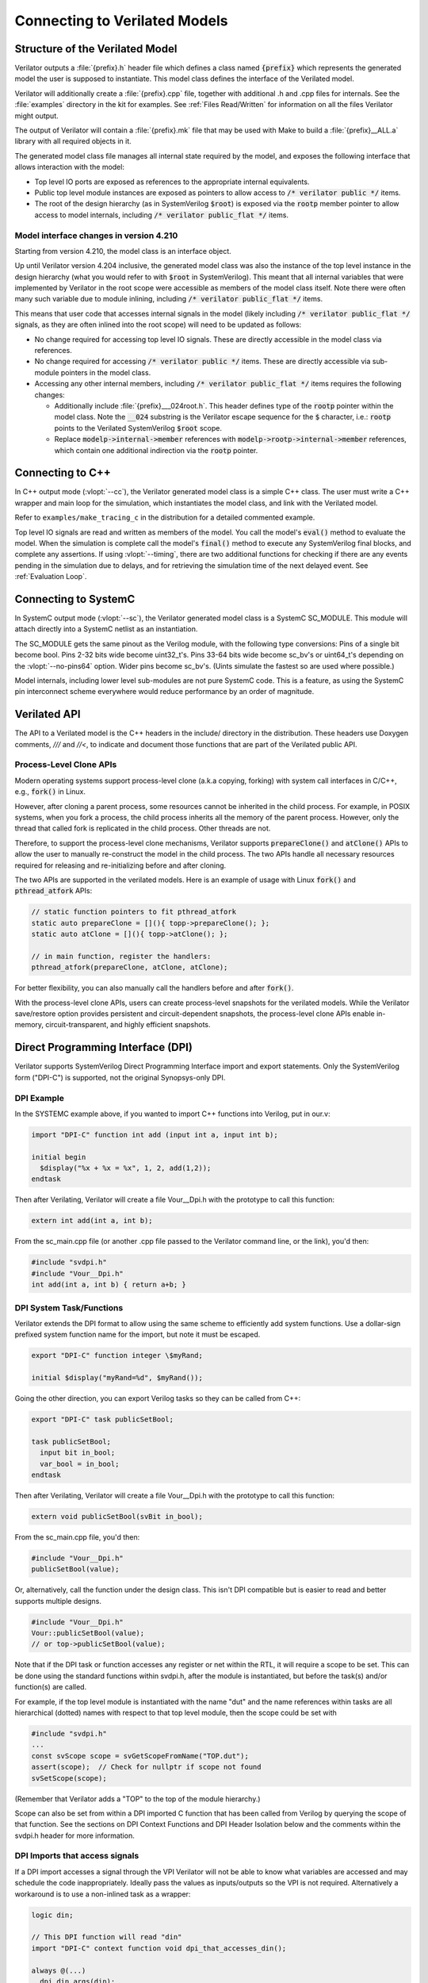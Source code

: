 .. Copyright 2003-2025 by Wilson Snyder.
.. SPDX-License-Identifier: LGPL-3.0-only OR Artistic-2.0

.. _Connecting:

******************************
Connecting to Verilated Models
******************************

Structure of the Verilated Model
================================

Verilator outputs a :file:`{prefix}.h` header file which defines a class
named :code:`{prefix}` which represents the generated model the user is
supposed to instantiate.  This model class defines the interface of the
Verilated model.

Verilator will additionally create a :file:`{prefix}.cpp` file, together
with additional .h and .cpp files for internals.  See the :file:`examples`
directory in the kit for examples.  See :ref:`Files Read/Written` for
information on all the files Verilator might output.

The output of Verilator will contain a :file:`{prefix}.mk` file that may be
used with Make to build a :file:`{prefix}__ALL.a` library with all required
objects in it.

The generated model class file manages all internal state required by the
model, and exposes the following interface that allows interaction with the
model:

* Top level IO ports are exposed as references to the appropriate internal
  equivalents.

* Public top level module instances are exposed as pointers to allow access
  to :code:`/* verilator public */` items.

* The root of the design hierarchy (as in SystemVerilog :code:`$root`) is
  exposed via the :code:`rootp` member pointer to allow access to model
  internals, including :code:`/* verilator public_flat */` items.


.. _Porting from pre 4.210:

Model interface changes in version 4.210
------------------------------------------

Starting from version 4.210, the model class is an interface object.

Up until Verilator version 4.204 inclusive, the generated model class was
also the instance of the top level instance in the design hierarchy (what
you would refer to with :code:`$root` in SystemVerilog).  This meant that
all internal variables that were implemented by Verilator in the root scope
were accessible as members of the model class itself.  Note there were often
many such variable due to module inlining, including
:code:`/* verilator public_flat */` items.

This means that user code that accesses internal signals in the model
(likely including :code:`/* verilator public_flat */` signals, as they are
often inlined into the root scope) will need to be updated as follows:

* No change required for accessing top level IO signals. These are directly
  accessible in the model class via references.

* No change required for accessing :code:`/* verilator public */` items.
  These are directly accessible via sub-module pointers in the model class.

* Accessing any other internal members, including
  :code:`/* verilator public_flat */` items requires the following changes:

  * Additionally include :file:`{prefix}___024root.h`. This header defines
    type of the :code:`rootp` pointer within the model class. Note the
    :code:`__024` substring is the Verilator escape sequence for the
    :code:`$` character, i.e.: :code:`rootp` points to the Verilated
    SystemVerilog :code:`$root` scope.

  * Replace :code:`modelp->internal->member` references with
    :code:`modelp->rootp->internal->member` references, which
    contain one additional indirection via the :code:`rootp` pointer.


.. _Connecting to C++:

Connecting to C++
=================

In C++ output mode (:vlopt:`--cc`), the Verilator generated model class is a
simple C++ class.  The user must write a C++ wrapper and main loop for the
simulation, which instantiates the model class, and link with the Verilated
model.

Refer to ``examples/make_tracing_c`` in the distribution for a detailed
commented example.

Top level IO signals are read and written as members of the model.  You
call the model's :code:`eval()` method to evaluate the model.  When the
simulation is complete call the model's :code:`final()` method to execute
any SystemVerilog final blocks, and complete any assertions. If using
:vlopt:`--timing`, there are two additional functions for checking if
there are any events pending in the simulation due to delays, and for
retrieving the simulation time of the next delayed event. See
:ref:`Evaluation Loop`.



Connecting to SystemC
=====================

In SystemC output mode (:vlopt:`--sc`), the Verilator generated model class
is a SystemC SC_MODULE.  This module will attach directly into a SystemC
netlist as an instantiation.

The SC_MODULE gets the same pinout as the Verilog module, with the
following type conversions: Pins of a single bit become bool.  Pins 2-32
bits wide become uint32_t's.  Pins 33-64 bits wide become sc_bv's or
uint64_t's depending on the :vlopt:`--no-pins64` option.  Wider pins
become sc_bv's.  (Uints simulate the fastest so are used where possible.)

Model internals, including lower level sub-modules are not pure SystemC
code.  This is a feature, as using the SystemC pin interconnect scheme
everywhere would reduce performance by an order of magnitude.


Verilated API
=============

The API to a Verilated model is the C++ headers in the include/ directory
in the distribution.  These headers use Doxygen comments, `///` and `//<`,
to indicate and document those functions that are part of the Verilated
public API.

Process-Level Clone APIs
--------------------------

Modern operating systems support process-level clone (a.k.a copying, forking)
with system call interfaces in C/C++, e.g., :code:`fork()` in Linux.

However, after cloning a parent process, some resources cannot be inherited
in the child process. For example, in POSIX systems, when you fork a process,
the child process inherits all the memory of the parent process. However,
only the thread that called fork is replicated in the child process. Other
threads are not.

Therefore, to support the process-level clone mechanisms, Verilator supports
:code:`prepareClone()` and :code:`atClone()` APIs to allow the user to manually
re-construct the model in the child process. The two APIs handle all necessary
resources required for releasing and re-initializing before and after cloning.

The two APIs are supported in the verilated models. Here is an example of usage
with Linux :code:`fork()` and :code:`pthread_atfork` APIs:

.. code-block:: C++

    // static function pointers to fit pthread_atfork
    static auto prepareClone = [](){ topp->prepareClone(); };
    static auto atClone = [](){ topp->atClone(); };

    // in main function, register the handlers:
    pthread_atfork(prepareClone, atClone, atClone);

For better flexibility, you can also manually call the handlers before and
after :code:`fork()`.

With the process-level clone APIs, users can create process-level snapshots
for the verilated models. While the Verilator save/restore option provides
persistent and circuit-dependent snapshots, the process-level clone APIs
enable in-memory, circuit-transparent, and highly efficient snapshots.


Direct Programming Interface (DPI)
==================================

Verilator supports SystemVerilog Direct Programming Interface import and
export statements.  Only the SystemVerilog form ("DPI-C") is supported, not
the original Synopsys-only DPI.

DPI Example
-----------

In the SYSTEMC example above, if you wanted to import C++ functions into
Verilog, put in our.v:

.. code-block::

    import "DPI-C" function int add (input int a, input int b);

    initial begin
      $display("%x + %x = %x", 1, 2, add(1,2));
    endtask

Then after Verilating, Verilator will create a file Vour__Dpi.h with the
prototype to call this function:

.. code-block:: C++

     extern int add(int a, int b);

From the sc_main.cpp file (or another .cpp file passed to the Verilator
command line, or the link), you'd then:

.. code-block:: C++

     #include "svdpi.h"
     #include "Vour__Dpi.h"
     int add(int a, int b) { return a+b; }


DPI System Task/Functions
-------------------------

Verilator extends the DPI format to allow using the same scheme to
efficiently add system functions.  Use a dollar-sign prefixed system
function name for the import, but note it must be escaped.

.. code-block:: sv

    export "DPI-C" function integer \$myRand;

    initial $display("myRand=%d", $myRand());

Going the other direction, you can export Verilog tasks so they can be
called from C++:

.. code-block:: sv

    export "DPI-C" task publicSetBool;

    task publicSetBool;
      input bit in_bool;
      var_bool = in_bool;
    endtask

Then after Verilating, Verilator will create a file Vour__Dpi.h with the
prototype to call this function:

.. code-block:: C++

     extern void publicSetBool(svBit in_bool);

From the sc_main.cpp file, you'd then:

.. code-block:: C++

     #include "Vour__Dpi.h"
     publicSetBool(value);

Or, alternatively, call the function under the design class.  This isn't
DPI compatible but is easier to read and better supports multiple designs.

.. code-block:: C++

     #include "Vour__Dpi.h"
     Vour::publicSetBool(value);
     // or top->publicSetBool(value);

Note that if the DPI task or function accesses any register or net within
the RTL, it will require a scope to be set. This can be done using the
standard functions within svdpi.h, after the module is instantiated, but
before the task(s) and/or function(s) are called.

For example, if the top level module is instantiated with the name "dut"
and the name references within tasks are all hierarchical (dotted) names
with respect to that top level module, then the scope could be set with

.. code-block:: C++

     #include "svdpi.h"
     ...
     const svScope scope = svGetScopeFromName("TOP.dut");
     assert(scope);  // Check for nullptr if scope not found
     svSetScope(scope);

(Remember that Verilator adds a "TOP" to the top of the module hierarchy.)

Scope can also be set from within a DPI imported C function that has been
called from Verilog by querying the scope of that function. See the
sections on DPI Context Functions and DPI Header Isolation below and the
comments within the svdpi.h header for more information.


DPI Imports that access signals
-------------------------------

If a DPI import accesses a signal through the VPI Verilator will not be
able to know what variables are accessed and may schedule the code
inappropriately.  Ideally pass the values as inputs/outputs so the VPI is
not required.  Alternatively a workaround is to use a non-inlined task as a
wrapper:

.. code-block::

     logic din;

     // This DPI function will read "din"
     import "DPI-C" context function void dpi_that_accesses_din();

     always @(...)
       dpi_din_args(din);

     task dpi_din_args(input din);
       // verilator no_inline_task
       dpi_that_accesses_din();
     endtask


DPI Display Functions
---------------------

Verilator allows writing $display like functions using this syntax:

.. code-block::

    import "DPI-C" function void
          \$my_display(input string formatted /*verilator sformat*/ );

The :option:`/*verilator&32;sformat*/` metacomment indicates that this
function accepts a $display like format specifier followed by any number of
arguments to satisfy the format.


DPI Context Functions
---------------------

Verilator supports IEEE DPI Context Functions.  Context imports pass the
simulator context, including calling scope name, and filename and line
number to the C code.  For example, in Verilog:

.. code-block::

    import "DPI-C" context function int dpic_line();
    initial $display("This is line %d, again, line %d\n", `line, dpic_line());

This will call C++ code which may then use the svGet\* functions to read
information, in this case the line number of the Verilog statement that
invoked the dpic_line function:

.. code-block:: C++

    int dpic_line() {
        // Get a scope:  svScope scope = svGetScope();

        const char* scopenamep = svGetNameFromScope(scope);
        assert(scopenamep);

        const char* filenamep = "";
        int lineno = 0;
        if (svGetCallerInfo(&filenamep, &lineno)) {
            printf("dpic_line called from scope %s on line %d\n",
               scopenamep, lineno);
            return lineno;
        } else {
            return 0;
        }
    }

See the IEEE Standard for more information.


DPI Header Isolation
--------------------

Verilator places the IEEE standard header files such as svdpi.h into a
separate include directory, vltstd (VeriLaTor STandarD).  When compiling
most applications $VERILATOR_ROOT/include/vltstd would be in the include
path along with the normal $VERILATOR_ROOT/include.  However, when
compiling Verilated models into other simulators which have their own
svdpi.h and similar standard files with different contents, the vltstd
directory should not be included to prevent picking up incompatible
definitions.


Public Functions
----------------

Instead of DPI exporting, there's also Verilator public functions, which
are slightly faster, but less compatible.


Verification Procedural Interface (VPI)
=======================================

Verilator supports a limited subset of the VPI.  This subset allows
inspection, examination, value change callbacks, and depositing of values
to public signals only.

VPI is enabled with the Verilator :vlopt:`--vpi` option.

To access signals via the VPI, Verilator must be told exactly which signals
are to be accessed.  This is done using the Verilator public pragmas
documented below.

Verilator has an important difference from an event based simulator; signal
values that are changed by the VPI will not immediately propagate their
values, instead the top level header file's :code:`eval()` method must be
called.  Normally this would be part of the normal evaluation (i.e. the
next clock edge), not as part of the value change.  This makes the
performance of VPI routines extremely fast compared to event based
simulators, but can confuse some test-benches that expect immediate
propagation.

Note the VPI by its specified implementation will always be much slower
than accessing the Verilator values by direct reference
(structure->module->signame), as the VPI accessors perform lookup in
functions at simulation runtime requiring at best hundreds of instructions,
while the direct references are evaluated by the compiler and result in
only a couple of instructions.

For signal callbacks to work the main loop of the program must call
:code:`VerilatedVpi::callValueCbs()`.

Verilator also tracks when the model state has been modified via the VPI with
an :code:`evalNeeded` flag.  This flag can be checked with :code:`VerilatedVpi::evalNeeded()`
and it can be cleared with :code:`VerilatedVpi::clearEvalNeeded()`.  Used together
it is possible to skip :code:`eval()` calls if no model state has been changed
since the last :code:`eval()`.

Any data written via :code:`vpi_put_value` with :code:`vpiInertialDelay` will
be deferred for later.  These delayed values can be flushed to the model with
:code:`VerilatedVpi::doInertialPuts()`.


.. _VPI Example:

VPI Example
-----------

In the below example, we have readme marked read-only, and writeme which if
written from outside the model will have the same semantics as if it
changed on the specified clock edge.

.. code-block:: bash

     cat >our.v <<'EOF'
       module our #(
          parameter WIDTH /*verilator public_flat_rd*/ = 32
       ) (input clk);
          reg [WIDTH-1:0] readme   /*verilator public_flat_rd*/;
          reg [WIDTH-1:0] writeme  /*verilator public_flat_rw @(posedge clk) */;
          initial $finish;
       endmodule
     EOF

There are many online tutorials and books on the VPI, but an example that
accesses the above signal "readme" would be:

.. code-block:: bash

     cat >sim_main.cpp <<'EOF'
       #include "Vour.h"
       #include "verilated.h"
       #include "verilated_vpi.h"  // Required to get definitions

       uint64_t main_time = 0;   // See comments in first example
       double sc_time_stamp() { return main_time; }

       void read_and_check() {
           vpiHandle vh1 = vpi_handle_by_name((PLI_BYTE8*)"TOP.our.readme", NULL);
           if (!vh1) vl_fatal(__FILE__, __LINE__, "sim_main", "No handle found");
           const char* name = vpi_get_str(vpiName, vh1);
           const char* type = vpi_get_str(vpiType, vh1);
           const int size = vpi_get(vpiSize, vh1);
           printf("register name: %s, type: %s, size: %d\n", name, type, size);  // Prints "register name: readme, type: vpiReg, size: 32"

           s_vpi_value v;
           v.format = vpiIntVal;
           vpi_get_value(vh1, &v);
           printf("Value of %s: %d\n", name, v.value.integer);  // Prints "Value of readme: 0"
       }

       int main(int argc, char** argv) {
           Verilated::commandArgs(argc, argv);
           const std::unique_ptr<VerilatedContext> contextp{new VerilatedContext};
           const std::unique_ptr<Vour> top{new Vour{contextp.get()}};

           contextp->internalsDump();  // See scopes to help debug
           while (!contextp->gotFinish()) {
               top->eval();
               VerilatedVpi::callValueCbs();  // For signal callbacks
               read_and_check();
           }
           return 0;
       }
     EOF


.. _Evaluation Loop:

Wrappers and Model Evaluation Loop
==================================

When using SystemC, evaluation of the Verilated model is managed by the
SystemC kernel, and for the most part can be ignored.  When using C++, the
user must call :code:`eval()`, or :code:`eval_step()` and
:code:`eval_end_step()`.

1. When there is a single design instantiated at the C++ level that needs
to evaluate within a given context, call :code:`designp->eval()`.

2. When there are multiple designs instantiated at the C++ level that need
to evaluate within a context, call :code:`first_designp->eval_step()` then
:code:`->eval_step()` on all other designs.  Then call
:code:`->eval_end_step()` on the first design then all other designs.  If
there is only a single design, you would call :code:`eval_step()` then
:code:`eval_end_step()`; in fact :code:`eval()` described above is just a
wrapper which calls these two functions.

3. If using delays and :vlopt:`--timing`, there are two additional methods
the user should call:

   * :code:`designp->eventsPending()`, which returns :code:`true` if there are
     any delayed events pending,
   * :code:`designp->nextTimeSlot()`, which returns the simulation time of the
     next delayed event. This method can only be called if
     :code:`designp->eventsPending()` returned :code:`true`.

Call :code:`eventsPending()` to check if you should continue with the
simulation, and then :code:`nextTimeSlot()` to move simulation time forward.
:vlopt:`--main` can be used with :vlopt:`--timing` to generate a basic example
of a timing-enabled eval loop.

When :code:`eval()` (or :code:`eval_step()`) is called Verilator looks for
changes in clock signals and evaluates related sequential always blocks,
such as computing always_ff @ (posedge...) outputs. With :vlopt:`--timing`, it
resumes any delayed processes awaiting the current simulation time. Then
Verilator evaluates combinational logic.

Note combinatorial logic is not computed before sequential always blocks
are computed (for speed reasons). Therefore it is best to set any non-clock
inputs up with a separate :code:`eval()` call before changing clocks.

Alternatively, if all always_ff statements use only the posedge of clocks,
or all inputs go directly to always_ff statements, as is typical, then you
can change non-clock inputs on the negative edge of the input clock, which
will be faster as there will be fewer :code:`eval()` calls.

For more information on evaluation, see :file:`docs/internals.rst` in the
distribution.


Verilated and VerilatedContext
==============================

Multiple C++ Verilated models may be part of the same simulation context,
that is share a VPI interface, sense of time, and common settings.  This
common simulation context information is stored in a ``VerilatedContext``
structure.  If a ``VerilatedContext`` is not created prior to creating a
model, a default global one is created automatically.  SystemC requires
using only the single, default VerilatedContext.

The ``Verilated::`` methods, including the ``Verilated::commandArgs`` call
shown above, call VerilatedContext methods using the default global
VerilatedContext.  (Technically they operate on the last one used by a
given thread.)  If you are using multiple simulation contexts you should
not use the Verilated:: methods, and instead always use VerilatedContext
methods called on the appropriate VerilatedContext object.

For methods available under Verilated and VerilatedContext see
:file:`include/verilated.h` in the distribution.
